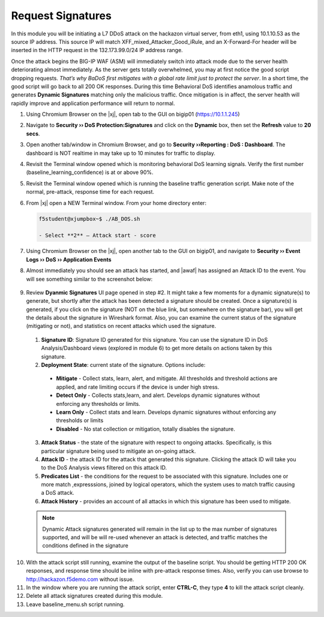 .. _module4:

Request Signatures
==============================================================
In this module you will be initiating a L7 DDoS attack on the hackazon virtual server, from eth1, using 10.1.10.53 as the source IP address. This source IP will match XFF\_mixed\_Attacker\_Good\_iRule, and an X-Forward-For header will be inserted in the HTTP request in the 132.173.99.0/24 IP address range.

Once the attack begins the BIG-IP WAF (ASM) will immediately switch into attack mode due to the server health deteriorating almost immediately. As the server gets totally overwhelmed, you may at first notice the good script dropping requests. *That’s why BaDoS first mitigates with a global rate limit just to protect the server*. In a short time, the good script will go back to all 200 OK responses. During this time Behavioral DoS identifies anamolous traffic and generates **Dynamic Signatures** matching only the malicious traffic. Once mitigation is in affect, the server health will rapidly improve and application performance will return to normal.

1.  Using Chromium Browser on the |xj|, open tab to the GUI on bigip01 (https://10.1.1.245)
2.  Navigate to **Security ›› DoS Protection:Signatures** and click on the **Dynamic** box, then set the **Refresh** value to **20 secs**. 
3.  Open another tab/window in Chromium Browser, and go to **Security ››Reporting : DoS : Dashboard**. The dashboard is NOT realtime in may take up to 10 minutes for traffic to display.

4.  Revisit the Terminal window opened which is monitoring behavioral DoS learning signals.  Verify the first number (baseline\_learning\_confidence) is at or above 90%.

5.  Revisit the Terminal window opened which is running the baseline traffic generation script.  Make note of the normal, pre-attack, response time for each request.

6. From |xj| open a NEW Terminal window. From your home directory
   enter:

   .. code-block:: console

      f5student@xjumpbox~$ ./AB_DOS.sh
        
      - Select **2** – Attack start - score


7.  Using Chromium Browser on the |xj|, open another tab to the GUI on bigip01, and navigate to **Security ›› Event Logs ››  DoS ›› Application Events**

8.  Almost immediately you should see an attack has started, and |awaf| has assigned an Attack ID to the event.  You will see something similar to the screenshot below:
   
   |event-log-bados-start|


9.  Review **Dyanmic Signatures** UI page opened in step #2. It might take a few moments for a dynamic signature(s) to generate, but shortly after the attack has been detected a signature should be created.  Once a signature(s) is generated, if you click on the signature (NOT on the blue link, but somewhere on the signature bar), you will get the details about the signature in Wireshark format.  Also, you can examine the current status of the signature (mitigating or not), and statistics on recent attacks which used the signature.

   |dos-attack-sig-detail|

   1.  **Signature ID**: Signature ID generated for this signature.  You can use the signature ID in DoS Analysis/Dashboard views (explored in module 6) to get more details on actions taken by this signature.

   2.  **Deployment State**: current state of the signature.  Options include:
      * **Mitigate** - Collect stats, learn, alert, and mitigate.  All thresholds and threshold actions are applied, and rate limiting occurs if the device is under high stress.  
      * **Detect Only** - Collects stats,learn, and alert.  Develops dynamic signatures without enforcing any thresholds or limits.  
      * **Learn Only** - Collect stats and learn.  Develops dynamic signatures without enforcing any thresholds or limits
      * **Disabled** - No stat collection or mitigation, totally disables the signature.

   3.  **Attack Status** - the state of the signature with respect to ongoing attacks.  Specifically, is this particular signature being used to mitigate an on-going attack.

   4.  **Attack ID** - the attack ID for the attack that generated this signature.  Clicking the attack ID will take you to the DoS Analysis views filtered on this attack ID.

   5.  **Predicates List** - the conditions for the request to be associated with this signature.  Includes one or more match ,expresssions, joined by logical operators, which the system uses to match traffic causing a DoS attack.

   6.  **Attack History** - provides an account of all attacks in which this signature has been used to mitigate.  

   .. NOTE:: Dynamic Attack signatures generated will remain in the list up to the max number of signatures supported, and will be will re-used whenever an attack is detected, and traffic matches the conditions defined in the signature


10.  With the attack script still running, examine the output of the baseline script.  You should be getting HTTP 200 OK responses, and response time should be inline with pre-attack response times.  Also, verify you can use browse to http://hackazon.f5demo.com without issue.

11.  In the window where you are running the attack script, enter **CTRL-C**, they type **4** to kill the attack script cleanly.  

12.  Delete all attack signatures created during this module.

13.  Leave baseline_menu.sh script running.

.. |event-log-bados-start| image:: _images/event-log-bados-start.png
   :width: 6.59740in
   :height: 1.33203in


.. |dos-attack-sig-detail| image:: _images/dos-attack-sig-detail.png
   :width: 8.59740in
   :height: 4.33203in
